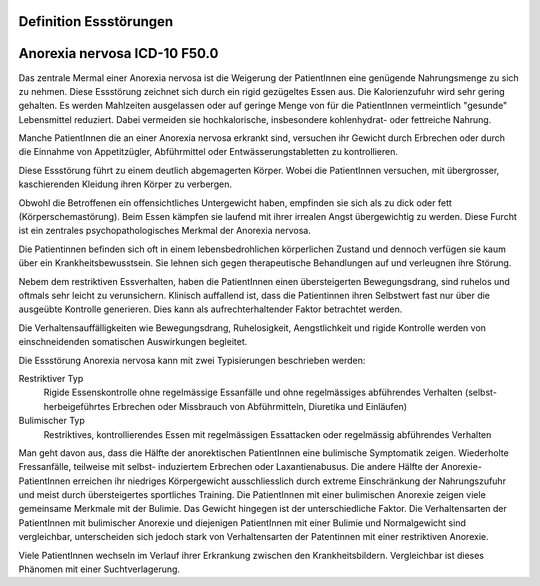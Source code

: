 Definition Essstörungen
-----------------------


Anorexia nervosa ICD-10 F50.0
-----------------------------
Das zentrale Mermal einer Anorexia nervosa ist die Weigerung der PatientInnen
eine genügende Nahrungsmenge zu sich zu nehmen. Diese Essstörung zeichnet sich
durch ein rigid gezügeltes Essen aus. Die Kalorienzufuhr wird sehr gering
gehalten. Es werden Mahlzeiten ausgelassen oder auf geringe Menge von für die
PatientInnen vermeintlich "gesunde" Lebensmittel reduziert. Dabei vermeiden sie
hochkalorische, insbesondere kohlenhydrat- oder fettreiche Nahrung.

Manche PatientInnen die an einer Anorexia nervosa erkrankt sind, versuchen ihr
Gewicht durch Erbrechen oder durch die Einnahme von Appetitzügler, Abführmittel
oder Entwässerungstabletten zu kontrollieren.

Diese Essstörung führt zu einem deutlich abgemagerten Körper. Wobei die
PatientInnen versuchen, mit übergrosser, kaschierenden Kleidung ihren Körper zu
verbergen.

Obwohl die Betroffenen ein offensichtliches Untergewicht haben, empfinden sie
sich als zu dick oder fett (Körperschemastörung). Beim Essen kämpfen sie laufend
mit ihrer irrealen Angst übergewichtig zu werden. Diese Furcht ist ein zentrales
psychopathologisches Merkmal der Anorexia nervosa.

Die Patientinnen befinden sich oft in einem lebensbedrohlichen körperlichen
Zustand und dennoch verfügen sie kaum über ein Krankheitsbewusstsein. Sie lehnen
sich gegen therapeutische Behandlungen auf und verleugnen ihre Störung.

Nebem dem restriktiven Essverhalten, haben die PatientInnen einen übersteigerten
Bewegungsdrang, sind ruhelos und oftmals sehr leicht zu verunsichern. Klinisch
auffallend ist, dass die Patientinnen ihren Selbstwert fast nur über die
ausgeübte Kontrolle generieren. Dies kann als aufrechterhaltender Faktor
betrachtet werden.

Die Verhaltensauffälligkeiten wie Bewegungsdrang, Ruhelosigkeit, Aengstlichkeit
und rigide Kontrolle werden von einschneidenden somatischen Auswirkungen
begleitet.

Die Essstörung Anorexia nervosa kann mit zwei Typisierungen beschrieben werden:

Restriktiver Typ
  Rigide Essenskontrolle ohne regelmässige Essanfälle und ohne regelmässiges
  abführendes Verhalten (selbst-herbeigeführtes Erbrechen oder Missbrauch von
  Abführmitteln, Diuretika und Einläufen)
Bulimischer Typ
  Restriktives, kontrollierendes Essen mit regelmässigen Essattacken oder
  regelmässig abführendes Verhalten

Man geht davon aus, dass die Hälfte der anorektischen PatientInnen eine
bulimische Symptomatik zeigen. Wiederholte Fressanfälle, teilweise mit selbst-
induziertem Erbrechen oder Laxantienabusus. Die andere Hälfte der
Anorexie-PatientInnen erreichen ihr niedriges Körpergewicht ausschliesslich
durch extreme Einschränkung der Nahrungszufuhr und meist durch übersteigertes
sportliches Training. Die PatientInnen mit einer bulimischen Anorexie zeigen
viele gemeinsame Merkmale mit der Bulimie. Das Gewicht hingegen ist der
unterschiedliche Faktor. Die Verhaltensarten der PatientInnen mit bulimischer
Anorexie und diejenigen PatientInnen mit einer Bulimie und Normalgewicht sind
vergleichbar, unterscheiden sich jedoch stark von Verhaltensarten der
Patentinnen mit einer restriktiven Anorexie.

Viele PatientInnen wechseln im Verlauf ihrer Erkrankung zwischen den
Krankheitsbildern. Vergleichbar ist dieses Phänomen mit einer Suchtverlagerung.
